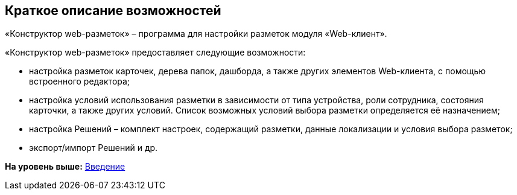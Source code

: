 
== Краткое описание возможностей

«Конструктор web-разметок» – программа для настройки разметок модуля «Web-клиент».

«Конструктор web-разметок» предоставляет следующие возможности:

* настройка разметок карточек, дерева папок, дашборда, а также других элементов Web-клиента, с помощью встроенного редактора;
* настройка условий использования разметки в зависимости от типа устройства, роли сотрудника, состояния карточки, а также других условий. Список возможных условий выбора разметки определяется её назначением;
* настройка Решений – комплект настроек, содержащий разметки, данные локализации и условия выбора разметок;
* экспорт/импорт Решений и др.

*На уровень выше:* xref:../topics/Introduction.html[Введение]
